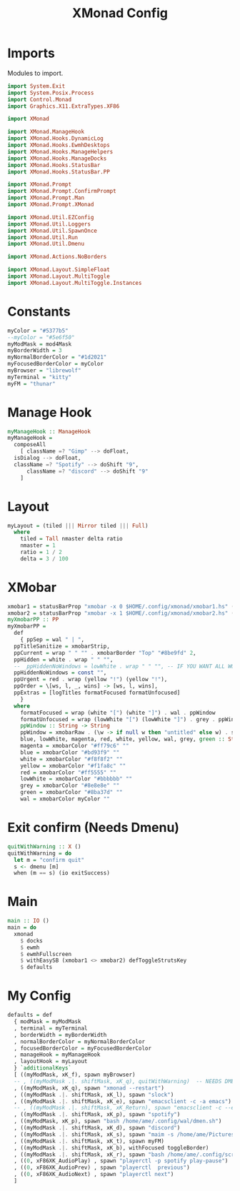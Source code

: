 #+TITLE: XMonad Config
#+PROPERTY: header-args :tangle xmonad.hs
* Imports
Modules to import.
#+begin_src haskell
  import System.Exit
  import System.Posix.Process
  import Control.Monad
  import Graphics.X11.ExtraTypes.XF86

  import XMonad
    
  import XMonad.ManageHook
  import XMonad.Hooks.DynamicLog
  import XMonad.Hooks.EwmhDesktops
  import XMonad.Hooks.ManageHelpers
  import XMonad.Hooks.ManageDocks
  import XMonad.Hooks.StatusBar
  import XMonad.Hooks.StatusBar.PP

  import XMonad.Prompt
  import XMonad.Prompt.ConfirmPrompt
  import XMonad.Prompt.Man
  import XMonad.Prompt.XMonad

  import XMonad.Util.EZConfig
  import XMonad.Util.Loggers
  import XMonad.Util.SpawnOnce
  import XMonad.Util.Run
  import XMonad.Util.Dmenu

  import XMonad.Actions.NoBorders

  import XMonad.Layout.SimpleFloat
  import XMonad.Layout.MultiToggle
  import XMonad.Layout.MultiToggle.Instances
#+end_src
* Constants
#+begin_src haskell
  myColor = "#5377b5"
  --myColor = "#5e6f50"
  myModMask = mod4Mask            
  myBorderWidth = 3               
  myNormalBorderColor = "#1d2021" 
  myFocusedBorderColor = myColor
  myBrowser = "librewolf"
  myTerminal = "kitty"
  myFM = "thunar"
#+end_src
* Manage Hook
#+begin_src haskell                                                                                                                                              
  myManageHook :: ManageHook                                                 
  myManageHook =                                                   
    composeAll                         
      [ className =? "Gimp" --> doFloat,
	isDialog --> doFloat,
	className =? "Spotify" --> doShift "9",
      	className =? "discord" --> doShift "9"
      ]
#+end_src
* Layout
#+begin_src haskell
  myLayout = (tiled ||| Mirror tiled ||| Full)
    where                                                                                  
      tiled = Tall nmaster delta ratio
      nmaster = 1
      ratio = 1 / 2
      delta = 3 / 100
#+end_src
* XMobar
#+begin_src haskell
  xmobar1 = statusBarProp "xmobar -x 0 $HOME/.config/xmonad/xmobar1.hs" (pure myXmobarPP)
  xmobar2 = statusBarProp "xmobar -x 1 $HOME/.config/xmonad/xmobar2.hs" (pure myXmobarPP)
  myXmobarPP :: PP                                                
  myXmobarPP =                                   
    def                                       
      { ppSep = wal " | ",                                             
	ppTitleSanitize = xmobarStrip,                         
	ppCurrent = wrap " " "" . xmobarBorder "Top" "#8be9fd" 2,
	ppHidden = white . wrap " " "",
	--  ppHiddenNoWindows = lowWhite . wrap " " "", -- IF YOU WANT ALL WORKSPACES ON THE BAR
	ppHiddenNoWindows = const "",
	ppUrgent = red . wrap (yellow "!") (yellow "!"),
	ppOrder = \[ws, l, _, wins] -> [ws, l, wins],
	ppExtras = [logTitles formatFocused formatUnfocused]
      }
    where
      formatFocused = wrap (white "[") (white "]") . wal . ppWindow
      formatUnfocused = wrap (lowWhite "[") (lowWhite "]") . grey . ppWindow
      ppWindow :: String -> String
      ppWindow = xmobarRaw . (\w -> if null w then "untitled" else w) . shorten 10
      blue, lowWhite, magenta, red, white, yellow, wal, grey, green :: String -> String
      magenta = xmobarColor "#ff79c6" ""
      blue = xmobarColor "#bd93f9" ""
      white = xmobarColor "#f8f8f2" ""
      yellow = xmobarColor "#f1fa8c" ""
      red = xmobarColor "#ff5555" ""
      lowWhite = xmobarColor "#bbbbbb" ""
      grey = xmobarColor "#8e8e8e" ""
      green = xmobarColor "#8ba37d" "" 
      wal = xmobarColor myColor ""
#+end_src
* Exit confirm (Needs Dmenu)
#+begin_src haskell
  quitWithWarning :: X ()
  quitWithWarning = do
    let m = "confirm quit"
    s <- dmenu [m]
    when (m == s) (io exitSuccess)
#+end_src
* Main
#+begin_src haskell
  main :: IO ()
  main = do
    xmonad
      $ docks
      $ ewmh
      $ ewmhFullscreen
      $ withEasySB (xmobar1 <> xmobar2) defToggleStrutsKey
      $ defaults
#+end_src
* My Config
#+begin_src haskell
  defaults = def
    { modMask = myModMask
    , terminal = myTerminal
    , borderWidth = myBorderWidth
    , normalBorderColor = myNormalBorderColor
    , focusedBorderColor = myFocusedBorderColor
    , manageHook = myManageHook
    , layoutHook = myLayout
    } `additionalKeys`
    [ ((myModMask, xK_f), spawn myBrowser)
    -- , ((myModMask .|. shiftMask, xK_q), quitWithWarning)  -- NEEDS DMENU
    , ((myModMask, xK_q), spawn "xmonad --restart")
    , ((myModMask .|. shiftMask, xK_l), spawn "slock")
    , ((myModMask .|. shiftMask, xK_e), spawn "emacsclient -c -a emacs")
    -- , ((myModMask .|. shiftMask, xK_Return), spawn "emacsclient -c --eval '(vterm)'")
    , ((myModMask .|. shiftMask, xK_p), spawn "spotify")
    , ((myModMask, xK_p), spawn "bash /home/ame/.config/wal/dmen.sh")
    , ((myModMask .|. shiftMask, xK_d), spawn "discord")
    , ((myModMask .|. shiftMask, xK_s), spawn "maim -s /home/ame/Pictures/screenshots/$(date +%s)-screenshot.png && thunar ~/Pictures/screenshots/")
    , ((myModMask .|. shiftMask, xK_t), spawn myFM)
    , ((myModMask .|. shiftMask, xK_b), withFocused toggleBorder)
    , ((myModMask .|. shiftMask, xK_r), spawn "bash /home/ame/.config/screenlayout.sh")
    , ((0, xF86XK_AudioPlay) , spawn "playerctl -p spotify play-pause")
    , ((0, xF86XK_AudioPrev) , spawn "playerctl  previous")
    , ((0, xF86XK_AudioNext) , spawn "playerctl next")
    ]
#+end_src
